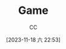 :PROPERTIES:
:ID:       15762F36-FE7D-4782-A3DF-349D0719F7AA
:END:
#+TITLE: Game
#+AUTHOR: CC
#+DATE: [2023-11-18 六 22:53]
#+HUGO_BASE_DIR: ../
#+HUGO_SECTION: notes

